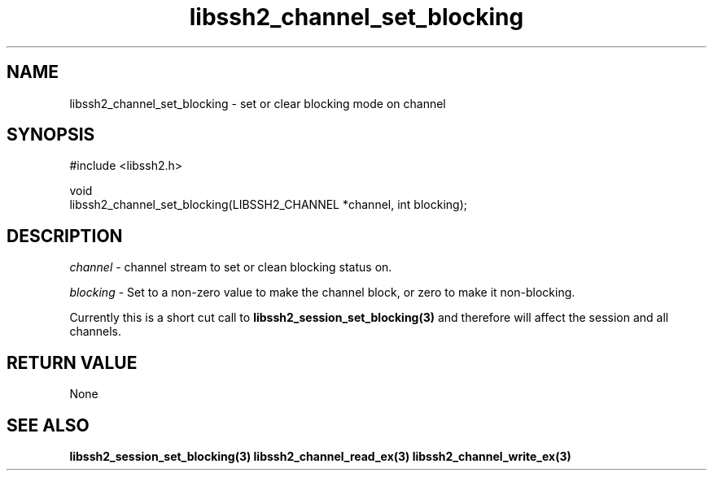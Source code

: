 .\" Copyright (C) The libssh2 project and its contributors.
.\" SPDX-License-Identifier: BSD-3-Clause
.TH libssh2_channel_set_blocking 3 "1 Jun 2007" "libssh2 0.15" "libssh2"
.SH NAME
libssh2_channel_set_blocking - set or clear blocking mode on channel
.SH SYNOPSIS
.nf
#include <libssh2.h>

void
libssh2_channel_set_blocking(LIBSSH2_CHANNEL *channel, int blocking);
.fi
.SH DESCRIPTION
\fIchannel\fP - channel stream to set or clean blocking status on.

\fIblocking\fP - Set to a non-zero value to make the channel block, or zero to
make it non-blocking.

Currently this is a short cut call to
.BR libssh2_session_set_blocking(3)
and therefore will affect the session and all channels.
.SH RETURN VALUE
None
.SH SEE ALSO
.BR libssh2_session_set_blocking(3)
.BR libssh2_channel_read_ex(3)
.BR libssh2_channel_write_ex(3)
